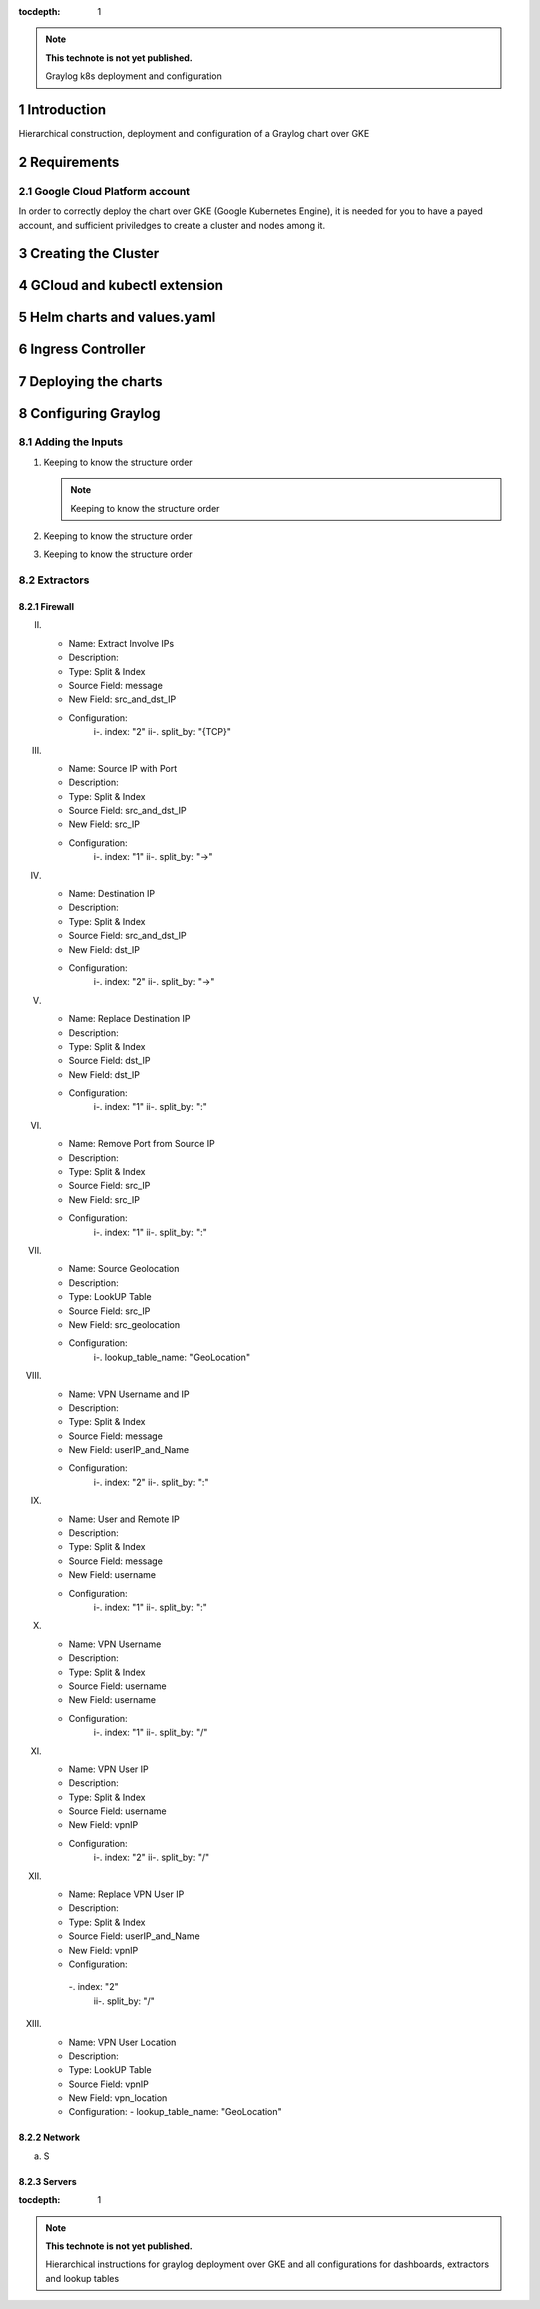 :tocdepth: 1

.. Please do not modify tocdepth; will be fixed when a new Sphinx theme is shipped.

.. note::

   **This technote is not yet published.**

   Graylog k8s deployment and configuration


Introduction
============

Hierarchical construction, deployment and configuration of a Graylog chart over GKE

Requirements
============

Google Cloud Platform account
-----------------------------

In order to correctly deploy the chart over GKE (Google Kubernetes Engine), it is
needed for you to have a payed account, and sufficient priviledges to create a 
cluster and nodes among it.


Creating the Cluster
====================


GCloud and kubectl extension
============================


Helm charts and values.yaml
===========================


Ingress Controller
===================


Deploying the charts
====================


Configuring Graylog
===================
.. Main Title

Adding the Inputs
-----------------
.. Second Title

1. Keeping to know the structure order

   .. note::

      Keeping to know the structure order

2. Keeping to know the structure order
3. Keeping to know the structure order


Extractors
----------

Firewall
^^^^^^^^

.. _table-FwExtractors:

.. table:: Firewall Extractors.

    +--------+---------------------+------------------------+-----------+--------------+--------------+-------------------------+
    | Number |          Name       |       Description      |   Type    |  SourceField |   DstField   |      Configurations     |
    |        |                     |                        |           |              |              |                         |
    +==============================+========================+===========+==============+==============+=========================+
    |   1    |      Source Name    | Replace source name    | Substring |   source     |    source    |        index [0,5]      |
    |        |                     | with a shrink version  |           |              |              |                         |
    +--------+---------------------+------------------------+-----------+--------------+--------------+-------------------------+
    |   2    | Extract Involve     | Replace source name    | Substring |   source     |    source    |        index [0,5]      |
    |        |       IPs           | with a shrink version  |           |              |              |                         |
    +--------+---------------------+------------------------+-----------+--------------+--------------+-------------------------+
    |   3    | Source IP with      | Replace source name    | Substring |   source     |    source    |        index [0,5]      |
    |        |       Port          | with a shrink version  |           |              |              |                         |
    +--------+---------------------+------------------------+-----------+--------------+--------------+-------------------------+
    |   4    | Destination IP      | Replace source name    | Substring |   source     |    source    |        index [0,5]      |
    |        |                     | with a shrink version  |           |              |              |                         |
    +--------+---------------------+------------------------+-----------+--------------+--------------+-------------------------+
    |   5    | Replace Destination | Replace source name    | Substring |   source     |    source    |        index [0,5]      |
    |        |         IP          | with a shrink version  |           |              |              |                         |
    +--------+-------------+------------------------+-----------+--------------+--------------+-------------------------+
    |   6    | Remove Port Source  | Replace source name    | Substring |   source     |    source    |        index [0,5]      |
    |        |         IP          | with a shrink version  |           |              |              |                         |
    +--------+---------------------+------------------------+-----------+--------------+--------------+-------------------------+
    |   7    | Source Geolocation  | Replace source name    | Substring |   source     |    source    |        index [0,5]      |
    |        |                     | with a shrink version  |           |              |              |                         |
    +--------+---------------------+------------------------+-----------+--------------+--------------+-------------------------+
    |   8    | VPN Username and IP | Replace source name    | Substring |   source     |    source    |        index [0,5]      |
    |        |                     | with a shrink version  |           |              |              |                         |
    +--------+---------------------+------------------------+-----------+--------------+--------------+-------------------------+
    |   9    | User and Remote IP  | Replace source name    | Substring |   source     |    source    |        index [0,5]      |
    |        |                     | with a shrink version  |           |              |              |                         |
    +--------+---------------------+------------------------+-----------+--------------+--------------+-------------------------+
    |   10   |    VPN Username     | Replace source name    | Substring |   source     |    source    |        index [0,5]      |
    |        |                     | with a shrink version  |           |              |              |                         |
    +--------+---------------------+------------------------+-----------+--------------+--------------+-------------------------+
    |   11   |    VPN User IP      | Replace source name    | Substring |   source     |    source    |        index [0,5]      |
    |        |                     | with a shrink version  |           |              |              |                         |
    +--------+---------------------+------------------------+-----------+--------------+--------------+-------------------------+
    |   12   | Replace VPN User IP | Replace source name    | Substring |   source     |    source    |        index [0,5]      |
    |        |                     | with a shrink version  |           |              |              |                         |
    +--------+---------------------+------------------------+-----------+--------------+--------------+-------------------------+
    |   13   | VPN User Location   | Replace source name    | Substring |   source     |    source    |        index [0,5]      |
    |        |                     | with a shrink version  |           |              |              |                         |
    +--------+---------------------+------------------------+-----------+--------------+--------------+-------------------------+
    

II. 
   - Name:                  Extract Involve IPs 
   - Description: 
   - Type:                  Split & Index 
   - Source Field:          message 
   - New Field:             src_and_dst_IP 
   - Configuration:
      i-.  index:           "2"
      ii-. split_by:        "{TCP}"

III. 
   - Name:                  Source IP with Port 
   - Description: 
   - Type:                  Split & Index 
   - Source Field:          src_and_dst_IP 
   - New Field:             src_IP 
   - Configuration:
      i-.  index:           "1"
      ii-. split_by:        "->"

IV. 
   - Name:                  Destination IP 
   - Description: 
   - Type:                  Split & Index 
   - Source Field:          src_and_dst_IP 
   - New Field:             dst_IP 
   - Configuration:
      i-.  index:           "2"
      ii-. split_by:        "->"

V. 
   - Name:                  Replace Destination IP 
   - Description: 
   - Type:                  Split & Index 
   - Source Field:          dst_IP 
   - New Field:             dst_IP 
   - Configuration:
      i-. index:             "1"
      ii-. split_by:         ":"

VI. 
   - Name:                   Remove Port from Source IP 
   - Description: 
   - Type:                   Split & Index 
   - Source Field:           src_IP 
   - New Field:              src_IP 
   - Configuration:
      i-.  index:            "1"
      ii-. split_by:         ":"

VII. 
   - Name:                   Source Geolocation 
   - Description: 
   - Type:                   LookUP Table 
   - Source Field:           src_IP 
   - New Field:              src_geolocation 
   - Configuration:
      i-. lookup_table_name: "GeoLocation"

VIII. 
   - Name:                   VPN Username and IP 
   - Description: 
   - Type:                   Split & Index 
   - Source Field:           message 
   - New Field:              userIP_and_Name 
   - Configuration:
      i-.  index:            "2"
      ii-. split_by:         ":"

IX. 
   - Name:                   User and Remote IP 
   - Description: 
   - Type:                   Split & Index 
   - Source Field:           message 
   - New Field:              username 
   - Configuration:
      i-.  index:            "1"
      ii-. split_by:         ":"

X. 
   - Name:                   VPN Username 
   - Description: 
   - Type:                   Split & Index 
   - Source Field:           username 
   - New Field: username 
   - Configuration:
      i-.  index:            "1"
      ii-. split_by:         "/"

XI. 
   - Name:                   VPN User IP 
   - Description:
   - Type:                   Split & Index
   - Source Field:           username 
   - New Field:              vpnIP 
   - Configuration:
      i-.  index:            "2"
      ii-. split_by:         "/"

XII. 
   - Name:                   Replace VPN User IP 
   - Description: 
   - Type:                   Split & Index 
   - Source Field:           userIP_and_Name 
   - New Field:              vpnIP 
   - Configuration:
    -.  index:            "2"
      ii-. split_by:         "/"

XIII. 
   - Name:                   VPN User Location 
   - Description: 
   - Type:                   LookUP Table 
   - Source Field:           vpnIP 
   - New Field:              vpn_location 
   - Configuration:
     - lookup_table_name: "GeoLocation"



Network
^^^^^^^

a. S

Servers
^^^^^^^

..
  Technote content.

  See https://developer.lsst.io/restructuredtext/style.html
  for a guide to reStructuredText writing.

  Do not put the title, authors or other metadata in this document;
  those are automatically added.

  Use the following syntax for sections:

  Sections
  ========

  and

  Subsections
  -----------

  and

  Subsubsections
  ^^^^^^^^^^^^^^

  To add images, add the image file (png, svg or jpeg preferred) to the
  _static/ directory. The reST syntax for adding the image is

  .. figure:: /_static/filename.ext
     :name: fig-label

     Caption text.

   Run: ``make html`` and ``open _build/html/index.html`` to preview your work.
   See the README at https://github.com/lsst-sqre/lsst-technote-bootstrap or
   this repo's README for more info.

   Feel free to delete this instructional comment.

:tocdepth: 1

.. Please do not modify tocdepth; will be fixed when a new Sphinx theme is shipped.

.. sectnum::

.. TODO: Delete the note below before merging new content to the master branch.

.. note::

   **This technote is not yet published.**

   Hierarchical instructions for graylog deployment over GKE and all configurations for dashboards, extractors and lookup tables

.. Add content here.
.. Do not include the document title (it's automatically added from metadata.yaml).

.. .. rubric:: References

.. Make in-text citations with: :cite:`bibkey`.

.. .. bibliography:: local.bib lsstbib/books.bib lsstbib/lsst.bib lsstbib/lsst-dm.bib lsstbib/refs.bib lsstbib/refs_ads.bib
..    :style: lsst_aa

